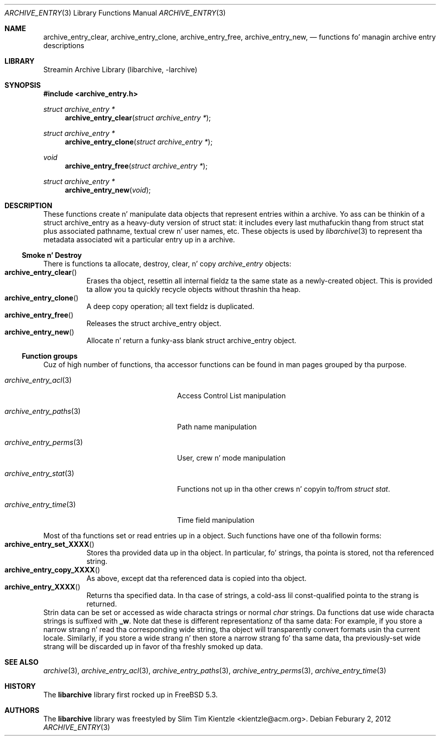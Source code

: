 .\" Copyright (c) 2003-2007 Slim Tim Kientzle
.\" Copyright (c) 2010 Joerg Sonnenberger
.\" All muthafuckin rights reserved.
.\"
.\" Redistribution n' use up in source n' binary forms, wit or without
.\" modification, is permitted provided dat tha followin conditions
.\" is met:
.\" 1. Redistributionz of source code must retain tha above copyright
.\"    notice, dis list of conditions n' tha followin disclaimer.
.\" 2. Redistributions up in binary form must reproduce tha above copyright
.\"    notice, dis list of conditions n' tha followin disclaimer up in the
.\"    documentation and/or other shiznit provided wit tha distribution.
.\"
.\" THIS SOFTWARE IS PROVIDED BY THE AUTHOR AND CONTRIBUTORS ``AS IS'' AND
.\" ANY EXPRESS OR IMPLIED WARRANTIES, INCLUDING, BUT NOT LIMITED TO, THE
.\" IMPLIED WARRANTIES OF MERCHANTABILITY AND FITNESS FOR A PARTICULAR PURPOSE
.\" ARE DISCLAIMED.  IN NO EVENT SHALL THE AUTHOR OR CONTRIBUTORS BE LIABLE
.\" FOR ANY DIRECT, INDIRECT, INCIDENTAL, SPECIAL, EXEMPLARY, OR CONSEQUENTIAL
.\" DAMAGES (INCLUDING, BUT NOT LIMITED TO, PROCUREMENT OF SUBSTITUTE GOODS
.\" OR SERVICES; LOSS OF USE, DATA, OR PROFITS; OR BUSINESS INTERRUPTION)
.\" HOWEVER CAUSED AND ON ANY THEORY OF LIABILITY, WHETHER IN CONTRACT, STRICT
.\" LIABILITY, OR TORT (INCLUDING NEGLIGENCE OR OTHERWISE) ARISING IN ANY WAY
.\" OUT OF THE USE OF THIS SOFTWARE, EVEN IF ADVISED OF THE POSSIBILITY OF
.\" SUCH DAMAGE.
.\"
.\" $FreeBSD$
.\"
.Dd Feburary 2, 2012
.Dt ARCHIVE_ENTRY 3
.Os
.Sh NAME
.Nm archive_entry_clear ,
.Nm archive_entry_clone ,
.Nm archive_entry_free ,
.Nm archive_entry_new ,
.Nd functions fo' managin archive entry descriptions
.Sh LIBRARY
Streamin Archive Library (libarchive, -larchive)
.Sh SYNOPSIS
.In archive_entry.h
.Ft "struct archive_entry *"
.Fn archive_entry_clear "struct archive_entry *"
.Ft struct archive_entry *
.Fn archive_entry_clone "struct archive_entry *"
.Ft void
.Fn archive_entry_free "struct archive_entry *"
.Ft struct archive_entry *
.Fn archive_entry_new "void"
.Sh DESCRIPTION
These functions create n' manipulate data objects that
represent entries within a archive.
Yo ass can be thinkin of a
.Tn struct archive_entry
as a heavy-duty version of
.Tn struct stat :
it includes every last muthafuckin thang from
.Tn struct stat
plus associated pathname, textual crew n' user names, etc.
These objects is used by
.Xr libarchive 3
to represent tha metadata associated wit a particular
entry up in a archive.
.Ss Smoke n' Destroy
There is functions ta allocate, destroy, clear, n' copy
.Va archive_entry
objects:
.Bl -tag -compact -width indent
.It Fn archive_entry_clear
Erases tha object, resettin all internal fieldz ta the
same state as a newly-created object.
This is provided ta allow you ta quickly recycle objects
without thrashin tha heap.
.It Fn archive_entry_clone
A deep copy operation; all text fieldz is duplicated.
.It Fn archive_entry_free
Releases the
.Tn struct archive_entry
object.
.It Fn archive_entry_new
Allocate n' return a funky-ass blank
.Tn struct archive_entry
object.
.El
.Ss Function groups
Cuz of high number of functions, tha accessor functions can be found in
man pages grouped by tha purpose.
.Bl -tag -width ".Xr archive_entry_perms 3"
.It Xr archive_entry_acl 3
Access Control List manipulation
.It Xr archive_entry_paths 3
Path name manipulation
.It Xr archive_entry_perms 3
User, crew n' mode manipulation
.It Xr archive_entry_stat 3
Functions not up in tha other crews n' copyin to/from
.Vt struct stat .
.It Xr archive_entry_time 3
Time field manipulation
.El
.Pp
Most of tha functions set or read entries up in a object.
Such functions have one of tha followin forms:
.Bl -tag -compact -width indent
.It Fn archive_entry_set_XXXX
Stores tha provided data up in tha object.
In particular, fo' strings, tha pointa is stored,
not tha referenced string.
.It Fn archive_entry_copy_XXXX
As above, except dat tha referenced data is copied
into tha object.
.It Fn archive_entry_XXXX
Returns tha specified data.
In tha case of strings, a cold-ass lil const-qualified pointa to
the strang is returned.
.El
Strin data can be set or accessed as wide characta strings
or normal
.Va char
strings.
Da functions dat use wide characta strings is suffixed with
.Cm _w .
Note dat these is different representationz of tha same data:
For example, if you store a narrow strang n' read tha corresponding
wide string, tha object will transparently convert formats
usin tha current locale.
Similarly, if you store a wide strang n' then store a
narrow strang fo' tha same data, tha previously-set wide strang will
be discarded up in favor of tha freshly smoked up data.
.Pp
.\" .Sh EXAMPLE
.\" .Sh RETURN VALUES
.\" .Sh ERRORS
.Sh SEE ALSO
.Xr archive 3 ,
.Xr archive_entry_acl 3 ,
.Xr archive_entry_paths 3 ,
.Xr archive_entry_perms 3 ,
.Xr archive_entry_time 3
.Sh HISTORY
The
.Nm libarchive
library first rocked up in
.Fx 5.3 .
.Sh AUTHORS
.An -nosplit
The
.Nm libarchive
library was freestyled by
.An Slim Tim Kientzle Aq kientzle@acm.org .
.\" .Sh BUGS
